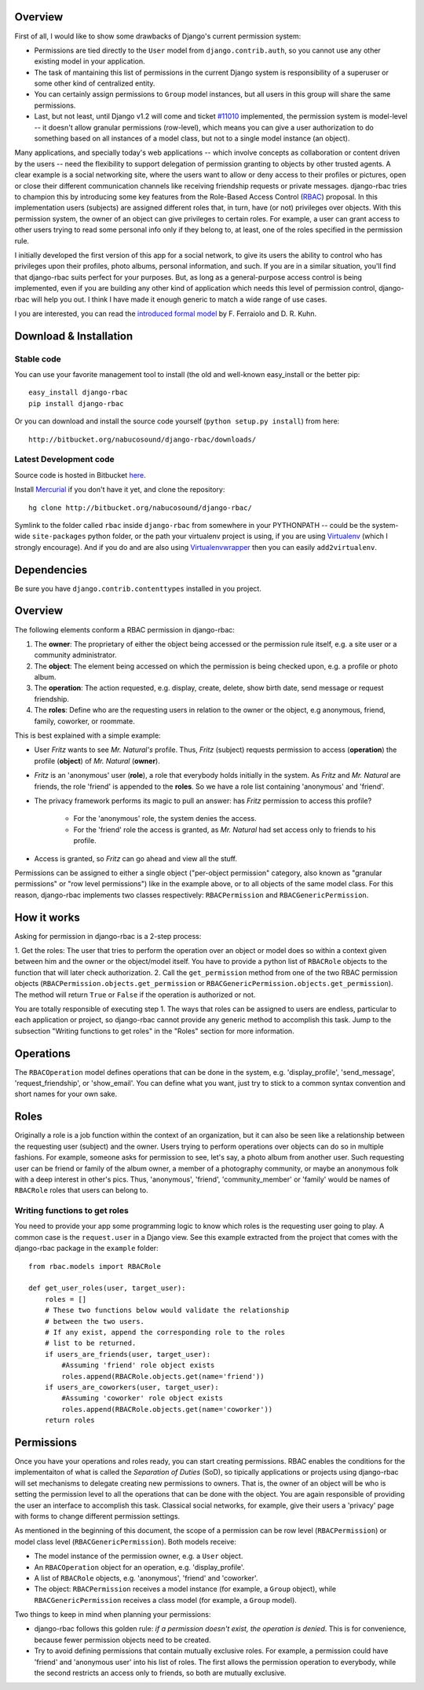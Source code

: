 Overview
========

First of all, I would like to show some drawbacks of
Django's current permission system:

* Permissions are tied directly to the ``User`` model from
  ``django.contrib.auth``, so you cannot use any other existing
  model in your application.
* The task of mantaining this list of permissions in the current Django system
  is responsibility of a superuser or some other kind of centralized entity.

* You can certainly assign permissions to ``Group`` model instances, but all
  users in this group will share the same permissions.

* Last, but not least, until Django v1.2 will come and ticket `#11010`_
  implemented, the permission system is model-level -- it doesn't allow granular
  permissions (row-level), which means you can give a user authorization to do
  something based on all instances of a model class, but not to a
  single model instance (an object).

Many applications, and specially today's web applications -- which involve
concepts as collaboration or content driven by the users -- need the flexibility
to support delegation of permission granting to objects by other trusted agents.
A clear example is a social networking site, where the users want to allow or
deny access to their profiles or pictures, open or close their different
communication channels like receiving friendship requests or private messages.
django-rbac tries to champion this by introducing some key features from the
Role-Based Access Control (RBAC_) proposal. In this implementation users
(subjects) are assigned different roles that, in turn, have (or not) privileges
over objects. With this permission system, the owner of an object can give
privileges to certain roles. For example, a user can grant access to other users
trying to read some personal info only if they belong to, at least, one of
the roles specified in the permission rule. 

I initially developed the first version of this app for a social network, to
give its users the ability to control who has privileges upon their profiles,
photo albums, personal information, and such. If you are in a similar situation,
you'll find that django-rbac suits perfect for your purposes. But, as long as a
general-purpose access control is being implemented, even if you are building
any other kind of application which needs this level of permission control,
django-rbac will help you out. I think I have made it enough generic to match a
wide range of use cases.

I you are interested, you can read the `introduced formal model`_ by
F. Ferraiolo and D. R. Kuhn.

.. _#11010: http://code.djangoproject.com/ticket/11010
.. _RBAC: http://csrc.nist.gov/groups/SNS/rbac/
.. _introduced formal model: http://csrc.nist.gov/groups/SNS/rbac/documents/Role_Based_Access_Control-1992.html

Download & Installation
=======================

Stable code
-----------

You can use your favorite management tool to install (the old and well-known
easy_install or the better pip::

    easy_install django-rbac
    pip install django-rbac

Or you can download and install the source code yourself
(``python setup.py install``) from here::

    http://bitbucket.org/nabucosound/django-rbac/downloads/

Latest Development code
-----------------------

Source code is hosted in Bitbucket here_.

Install Mercurial_ if you don't have it yet, and clone the repository::

    hg clone http://bitbucket.org/nabucosound/django-rbac/
    
Symlink to the folder called ``rbac`` inside ``django-rbac`` from somewhere
in your PYTHONPATH -- could be the system-wide ``site-packages`` python folder,
or the path your virtualenv project is using, if you are using Virtualenv_
(which I strongly encourage). And if you do and are also using
Virtualenvwrapper_ then you can easily ``add2virtualenv``.

.. _here: http://bitbucket.org/nabucosound/django-rbac/
.. _Mercurial: http://www.selenic.com/mercurial/
.. _Virtualenv: http://pypi.python.org/pypi/virtualenv/
.. _Virtualenvwrapper: http://www.doughellmann.com/projects/virtualenvwrapper/

Dependencies
============

Be sure you have ``django.contrib.contenttypes`` installed in you project.

Overview
========

The following elements conform a RBAC permission in django-rbac:

1. The **owner**: The proprietary of either the object being accessed or the
   permission rule itself, e.g. a site user or a community administrator.

2. The **object**: The element being accessed on which the permission is being
   checked upon, e.g. a profile or photo album.

3. The **operation**: The action requested, e.g. display, create, delete, show
   birth date, send message or request friendship.

4. The **roles**: Define who are the requesting users in relation to the owner
   or the object, e.g anonymous, friend, family, coworker, or roommate.

This is best explained with a simple example:

* User *Fritz* wants to see *Mr. Natural's* profile. Thus, *Fritz* (subject)
  requests permission to access (**operation**) the profile (**object**) of
  *Mr. Natural* (**owner**).
* *Fritz* is an 'anonymous' user (**role**), a role that everybody holds
  initially in the system. As *Fritz* and *Mr. Natural* are friends, the role
  'friend' is appended to the **roles**. So we have a role list containing
  'anonymous' and 'friend'.
* The privacy framework performs its magic to pull an answer: has *Fritz*
  permission to access this profile?

    - For the 'anonymous' role, the system denies the access.
    - For the 'friend' role the access is granted, as *Mr. Natural* had set
      access only to friends to his profile.
* Access is granted, so *Fritz* can go ahead and view all the stuff.

Permissions can be assigned to either a single object ("per-object permission"
category, also known as "granular permissions" or "row level permissions")
like in the example above, or to all objects of the same model class. For this
reason, django-rbac implements two classes respectively:
``RBACPermission`` and ``RBACGenericPermission``.

How it works
============

Asking for permission in django-rbac is a 2-step process:

1. Get the roles: The user that tries to perform the operation over an object
or model does so within a context given between him and the owner or the
object/model itself. You have to provide a python list of ``RBACRole``
objects to the function that will later check authorization.
2. Call the ``get_permission`` method from one of the two RBAC permission
objects (``RBACPermission.objects.get_permission`` or
``RBACGenericPermission.objects.get_permission``). The method will return
``True`` or ``False`` if the operation is authorized or not.

You are totally responsible of executing step 1. The ways that roles can be
assigned to users are endless, particular to each application or project, so
django-rbac cannot provide any generic method to accomplish this task. Jump to
the subsection "Writing functions to get roles" in the "Roles" section for
more information.

Operations
==========

The ``RBACOperation`` model defines operations that can be done in the system,
e.g. 'display_profile', 'send_message', 'request_friendship', or 'show_email'.
You can define what you want, just try to stick to a common syntax convention
and short names for your own sake.

Roles
=====

Originally a role is a job function within the context of an organization, but
it can also be seen like a relationship between the requesting user (subject)
and the owner. Users trying to perform operations over objects can do so in
multiple fashions. For example, someone asks for permission to see, let's say,
a photo album from another user. Such requesting user can be friend or family
of the album owner, a member of a photography community, or maybe an anonymous
folk with a deep interest in other's pics. Thus, 'anonymous', 'friend',
'community_member' or 'family' would be names of ``RBACRole`` roles that users
can belong to.

Writing functions to get roles
------------------------------

You need to provide your app some programming logic to know which roles is the
requesting user going to play. A common case is the ``request.user`` in a
Django view. See this example extracted from the project that comes with the
django-rbac package in the ``example`` folder::

    from rbac.models import RBACRole
    
    def get_user_roles(user, target_user):
        roles = []
        # These two functions below would validate the relationship
        # between the two users.
        # If any exist, append the corresponding role to the roles
        # list to be returned.
        if users_are_friends(user, target_user):
            #Assuming 'friend' role object exists
            roles.append(RBACRole.objects.get(name='friend'))
        if users_are_coworkers(user, target_user):
            #Assuming 'coworker' role object exists
            roles.append(RBACRole.objects.get(name='coworker'))
        return roles

Permissions
===========

Once you have your operations and roles ready, you can start creating
permissions. RBAC enables the conditions for the implementaiton of what is
called the *Separation of Duties* (SoD), so tipically applications or projects
using django-rbac will set mechanisms to delegate creating new permissions
to owners. That is, the owner of an object will be who is setting the
permission level to all the operations that can be done with the object.
You are again responsible of providing the user an interface to accomplish
this task. Classical social networks, for example, give their users a
'privacy' page with forms to change different permission settings.

As mentioned in the beginning of this document, the scope of a permission can
be row level (``RBACPermission``) or model class level
(``RBACGenericPermission``). Both models receive:

* The model instance of the permission owner, e.g. a ``User`` object.
* An ``RBACOperation`` object for an operation, e.g. 'display_profile'.
* A list of ``RBACRole`` objects, e.g. 'anonymous', 'friend' and 'coworker'.
* The object: ``RBACPermission`` receives a model instance (for example, a
  ``Group`` object), while ``RBACGenericPermission`` receives a class model
  (for example, a ``Group`` model).

Two things to keep in mind when planning your permissions:

* django-rbac follows this golden rule: *if a permission doesn't exist, the
  operation is denied*. This is for convenience, because fewer permission
  objects need to be created.
* Try to avoid defining permissions that contain mutually exclusive roles.
  For example, a permission could have 'friend' and 'anonymous user' into his
  list of roles. The first allows the permission operation to everybody, while
  the second restricts an access only to friends, so both are mutually exclusive.

